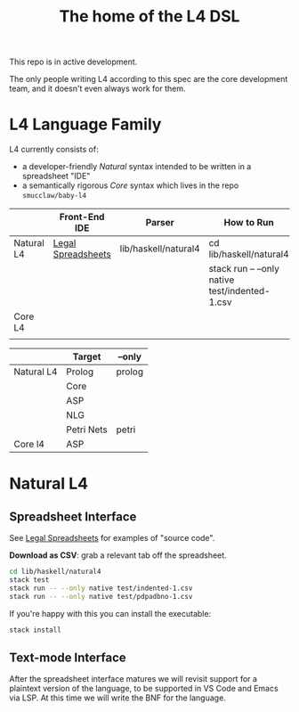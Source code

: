 #+TITLE: The home of the L4 DSL
#+STARTUP: content

This repo is in active development.

The only people writing L4 according to this spec are the core development team, and it doesn't even always work for them.

* L4 Language Family

L4 currently consists of:
- a developer-friendly /Natural/ syntax intended to be written in a spreadsheet "IDE"
- a semantically rigorous /Core/ syntax which lives in the repo ~smucclaw/baby-l4~

|            | Front-End IDE      | Parser               | How to Run                                     |
|------------+--------------------+----------------------+------------------------------------------------|
| Natural L4 | [[https://docs.google.com/spreadsheets/d/1qMGwFhgPYLm-bmoN2es2orGkTaTN382pG2z3RjZ_s-4/edit#gid=911811172][Legal Spreadsheets]] | lib/haskell/natural4 | cd lib/haskell/natural4                        |
|            |                    |                      | stack run -- --only native test/indented-1.csv |
|------------+--------------------+----------------------+------------------------------------------------|
| Core L4    |                    |                      |                                                |
|            |                    |                      |                                                |

|            | Target     | --only |
|------------+------------+--------|
| Natural L4 | Prolog     | prolog |
|            | Core       |        |
|            | ASP        |        |
|            | NLG        |        |
|            | Petri Nets | petri  |
|------------+------------+--------|
| Core l4    | ASP        |        |

* Natural L4

** Spreadsheet Interface

See [[https://docs.google.com/spreadsheets/d/1qMGwFhgPYLm-bmoN2es2orGkTaTN382pG2z3RjZ_s-4/edit#gid=911811172][Legal Spreadsheets]] for examples of "source code".

*Download as CSV*: grab a relevant tab off the spreadsheet.

#+begin_src bash
  cd lib/haskell/natural4
  stack test
  stack run -- --only native test/indented-1.csv
  stack run -- --only native test/pdpadbno-1.csv
#+end_src

If you're happy with this you can install the executable:

#+begin_src bash
  stack install
#+end_src

** Text-mode Interface

After the spreadsheet interface matures we will revisit support for a plaintext version of the language, to be supported in VS Code and Emacs via LSP. At this time we will write the BNF for the language.


